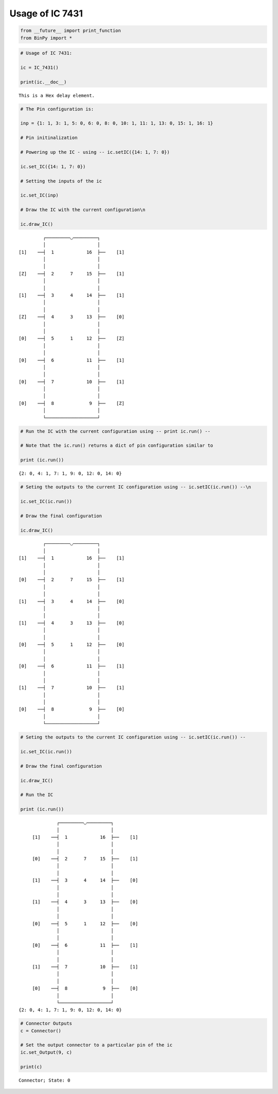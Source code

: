 
Usage of IC 7431
----------------

.. code:: python

    from __future__ import print_function
    from BinPy import *
.. code:: python

    # Usage of IC 7431:
    
    ic = IC_7431()
    
    print(ic.__doc__)

.. parsed-literal::

    
        This is a Hex delay element.
        


.. code:: python

    # The Pin configuration is:
    
    inp = {1: 1, 3: 1, 5: 0, 6: 0, 8: 0, 10: 1, 11: 1, 13: 0, 15: 1, 16: 1}
    
    # Pin initinalization
    
    # Powering up the IC - using -- ic.setIC({14: 1, 7: 0})
    
    ic.set_IC({14: 1, 7: 0})
    
    # Setting the inputs of the ic
    
    ic.set_IC(inp)
    
    # Draw the IC with the current configuration\n
    
    ic.draw_IC()

.. parsed-literal::

    
    
                  ┌─────────◡─────────┐
                  │                   │
         [1]    ──┤  1            16  ├──    [1]    
                  │                   │
                  │                   │
         [Z]    ──┤  2      7     15  ├──    [1]    
                  │                   │
                  │                   │
         [1]    ──┤  3      4     14  ├──    [1]    
                  │                   │
                  │                   │
         [Z]    ──┤  4      3     13  ├──    [0]    
                  │                   │
                  │                   │
         [0]    ──┤  5      1     12  ├──    [Z]    
                  │                   │
                  │                   │
         [0]    ──┤  6            11  ├──    [1]    
                  │                   │
                  │                   │
         [0]    ──┤  7            10  ├──    [1]    
                  │                   │
                  │                   │
         [0]    ──┤  8             9  ├──    [Z]    
                  │                   │
                  └───────────────────┘  


.. code:: python

    # Run the IC with the current configuration using -- print ic.run() -- 
    
    # Note that the ic.run() returns a dict of pin configuration similar to 
    
    print (ic.run())

.. parsed-literal::

    {2: 0, 4: 1, 7: 1, 9: 0, 12: 0, 14: 0}


.. code:: python

    # Seting the outputs to the current IC configuration using -- ic.setIC(ic.run()) --\n
    
    ic.set_IC(ic.run())
    
    # Draw the final configuration
    
    ic.draw_IC()

.. parsed-literal::

    
    
                  ┌─────────◡─────────┐
                  │                   │
         [1]    ──┤  1            16  ├──    [1]    
                  │                   │
                  │                   │
         [0]    ──┤  2      7     15  ├──    [1]    
                  │                   │
                  │                   │
         [1]    ──┤  3      4     14  ├──    [0]    
                  │                   │
                  │                   │
         [1]    ──┤  4      3     13  ├──    [0]    
                  │                   │
                  │                   │
         [0]    ──┤  5      1     12  ├──    [0]    
                  │                   │
                  │                   │
         [0]    ──┤  6            11  ├──    [1]    
                  │                   │
                  │                   │
         [1]    ──┤  7            10  ├──    [1]    
                  │                   │
                  │                   │
         [0]    ──┤  8             9  ├──    [0]    
                  │                   │
                  └───────────────────┘  


.. code:: python

    # Seting the outputs to the current IC configuration using -- ic.setIC(ic.run()) --
    
    ic.set_IC(ic.run())
    
    # Draw the final configuration
    
    ic.draw_IC()
    
    # Run the IC
    
    print (ic.run())

.. parsed-literal::

    
    
                  ┌─────────◡─────────┐
                  │                   │
         [1]    ──┤  1            16  ├──    [1]    
                  │                   │
                  │                   │
         [0]    ──┤  2      7     15  ├──    [1]    
                  │                   │
                  │                   │
         [1]    ──┤  3      4     14  ├──    [0]    
                  │                   │
                  │                   │
         [1]    ──┤  4      3     13  ├──    [0]    
                  │                   │
                  │                   │
         [0]    ──┤  5      1     12  ├──    [0]    
                  │                   │
                  │                   │
         [0]    ──┤  6            11  ├──    [1]    
                  │                   │
                  │                   │
         [1]    ──┤  7            10  ├──    [1]    
                  │                   │
                  │                   │
         [0]    ──┤  8             9  ├──    [0]    
                  │                   │
                  └───────────────────┘  
    {2: 0, 4: 1, 7: 1, 9: 0, 12: 0, 14: 0}


.. code:: python

    # Connector Outputs
    c = Connector()
    
    # Set the output connector to a particular pin of the ic
    ic.set_Output(9, c)
    
    print(c)

.. parsed-literal::

    Connector; State: 0

